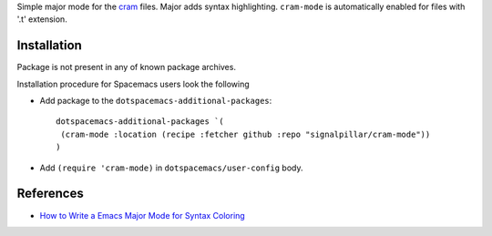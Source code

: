 Simple major mode for the `cram <https://pypi.python.org/pypi/cram>`_ files. Major adds syntax highlighting.
``cram-mode`` is automatically enabled for files with '.t' extension.

Installation
------------

Package is not present in any of known package archives.

Installation procedure for Spacemacs users look the following

- Add package to the ``dotspacemacs-additional-packages``::

   dotspacemacs-additional-packages `(
    (cram-mode :location (recipe :fetcher github :repo "signalpillar/cram-mode"))
   )

- Add ``(require 'cram-mode)`` in ``dotspacemacs/user-config`` body.


References
----------

* `How to Write a Emacs Major Mode for Syntax Coloring <http://ergoemacs.org/emacs/elisp_syntax_coloring.html>`_
